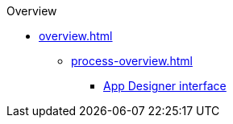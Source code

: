 .Overview
* xref:overview.adoc[]
** xref:process-overview.adoc[]
*** xref:appdesigner-at-a-glance.adoc[App Designer interface]
